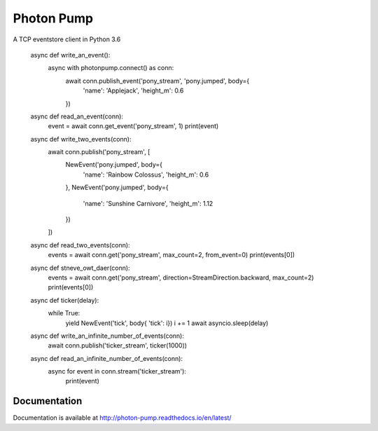 Photon Pump
===========

A TCP eventstore client in Python 3.6

    async def write_an_event():
        async with photonpump.connect() as conn:
            await conn.publish_event('pony_stream', 'pony.jumped', body={
                'name': 'Applejack',
                'height_m': 0.6
            })


    async def read_an_event(conn):
        event = await conn.get_event('pony_stream', 1)
        print(event)


    async def write_two_events(conn):
        await conn.publish('pony_stream', [
            NewEvent('pony.jumped', body={
                'name': 'Rainbow Colossus',
                'height_m': 0.6
            },
            NewEvent('pony.jumped', body={
                'name': 'Sunshine Carnivore',
                'height_m': 1.12
            })
        ])


    async def read_two_events(conn):
        events = await conn.get('pony_stream', max_count=2, from_event=0)
        print(events[0])


    async def stneve_owt_daer(conn):
        events = await conn.get('pony_stream', direction=StreamDirection.backward, max_count=2)
        print(events[0])


    async def ticker(delay):
        while True:
            yield NewEvent('tick', body{ 'tick': i})
            i += 1
            await asyncio.sleep(delay)


    async def write_an_infinite_number_of_events(conn):
        await conn.publish('ticker_stream', ticker(1000))


    async def read_an_infinite_number_of_events(conn):
        async for event in conn.stream('ticker_stream'):
            print(event)


Documentation
-------------

Documentation is available at http://photon-pump.readthedocs.io/en/latest/
